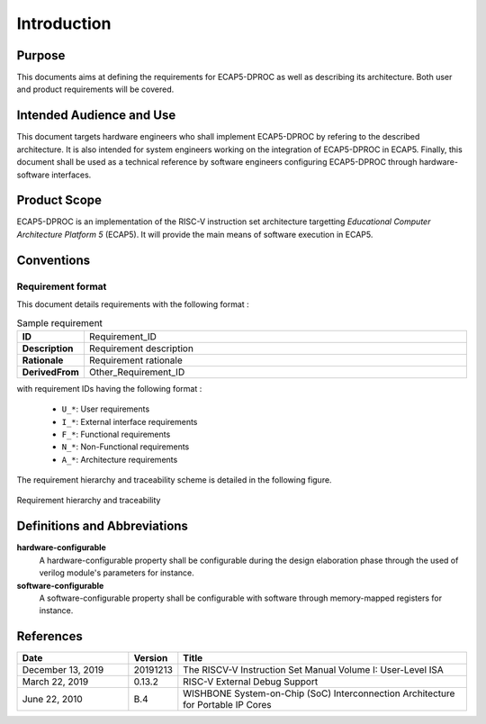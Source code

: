 Introduction
============

Purpose
-------

This documents aims at defining the requirements for ECAP5-DPROC as well as describing its architecture. Both user and product requirements will be covered.

Intended Audience and Use
-------------------------

This document targets hardware engineers who shall implement ECAP5-DPROC by refering to the described architecture. It is also intended for system engineers working on the integration of ECAP5-DPROC in ECAP5. Finally, this document shall be used as a technical reference by software engineers configuring ECAP5-DPROC through hardware-software interfaces.

Product Scope
-------------

ECAP5-DPROC is an implementation of the RISC-V instruction set architecture targetting *Educational Computer Architecture Platform 5* (ECAP5). It will provide the main means of software execution in ECAP5.

Conventions
-----------

Requirement format
^^^^^^^^^^^^^^^^^^

This document details requirements with the following format :

.. list-table:: Sample requirement
  :width: 100%
  :widths: 10 90

  * - **ID**
    - Requirement_ID

  * - **Description**
    - Requirement description

  * - **Rationale**
    - Requirement rationale

  * - **DerivedFrom**
    - Other_Requirement_ID

with requirement IDs having the following format :

  * ``U_*``: User requirements
  * ``I_*``: External interface requirements
  * ``F_*``: Functional requirements
  * ``N_*``: Non-Functional requirements
  * ``A_*``: Architecture requirements

The requirement hierarchy and traceability scheme is detailed in the following figure.

.. figure:: ../assets/traceability.svg
   :align: center
   
   Requirement hierarchy and traceability

Definitions and Abbreviations
-----------------------------

**hardware-configurable**
  A hardware-configurable property shall be configurable during the design elaboration phase through the used of verilog module's parameters for instance.

**software-configurable**
  A software-configurable property shall be configurable with software through memory-mapped registers for instance.

References
----------

.. list-table::
  :header-rows: 1
  :widths: 25 10 65
  
  * - Date
    - Version
    - Title

  * - December 13, 2019
    - 20191213
    - The RISCV-V Instruction Set Manual Volume I: User-Level ISA
  * - March 22, 2019
    - 0.13.2
    - RISC-V External Debug Support
  * - June 22, 2010
    - B.4
    - WISHBONE System-on-Chip (SoC) Interconnection Architecture for Portable IP Cores
